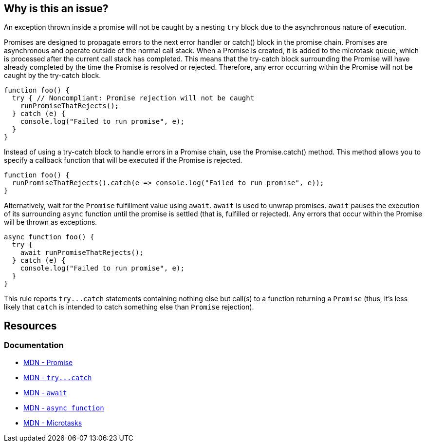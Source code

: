 == Why is this an issue?

An exception thrown inside a promise will not be caught by a nesting ``++try++`` block due to the asynchronous nature of execution. 

Promises are designed to propagate errors to the next error handler or catch() block in the promise chain. Promises are asynchronous and operate outside of the normal call stack. When a Promise is created, it is added to the microtask queue, which is processed after the current call stack has completed. This means that the try-catch block surrounding the Promise will have already completed by the time the Promise is resolved or rejected. Therefore, any error occurring within the Promise will not be caught by the try-catch block.

[source,javascript,diff-id=1,diff-type=noncompliant]
----
function foo() {
  try { // Noncompliant: Promise rejection will not be caught
    runPromiseThatRejects();
  } catch (e) {
    console.log("Failed to run promise", e);
  }
}
----

Instead of using a try-catch block to handle errors in a Promise chain, use the Promise.catch() method. This method allows you to specify a callback function that will be executed if the Promise is rejected.

[source,javascript,diff-id=1,diff-type=compliant]
----
function foo() {
  runPromiseThatRejects().catch(e => console.log("Failed to run promise", e));
}
----

Alternatively, wait for the `Promise` fulfillment value using ``++await++``. `await` is used to unwrap promises. `await` pauses the execution of its surrounding `async` function until the promise is settled (that is, fulfilled or rejected). Any errors that occur within the Promise will be thrown as exceptions.

[source,javascript,diff-id=1,diff-type=compliant]
----
async function foo() {
  try {
    await runPromiseThatRejects();
  } catch (e) {
    console.log("Failed to run promise", e);
  }
}
----

This rule reports ``++try...catch++`` statements containing nothing else but call(s) to a function returning a ``++Promise++`` (thus, it's less likely that ``++catch++`` is intended to catch something else than ``++Promise++`` rejection).

== Resources

=== Documentation

* https://developer.mozilla.org/en-US/docs/Web/JavaScript/Reference/Global_Objects/Promise[MDN - Promise]
* link:++https://developer.mozilla.org/en-US/docs/Web/JavaScript/Reference/Statements/try...catch++[MDN - ``++try...catch++``]
* https://developer.mozilla.org/en-US/docs/Web/JavaScript/Reference/Operators/await[MDN - `await`]
* https://developer.mozilla.org/en-US/docs/Web/JavaScript/Reference/Statements/async_function[MDN - `async function`]
* https://developer.mozilla.org/en-US/docs/Web/API/HTML_DOM_API/Microtask_guide[MDN - Microtasks]

ifdef::env-github,rspecator-view[]

'''
== Implementation Specification
(visible only on this page)

=== Message

Consider using 'await' for the promise(s) inside this 'try' or replace it with 'Promise.prototype.catch(...)' usage(s).


=== Highlighting

'try' keyword


endif::env-github,rspecator-view[]
